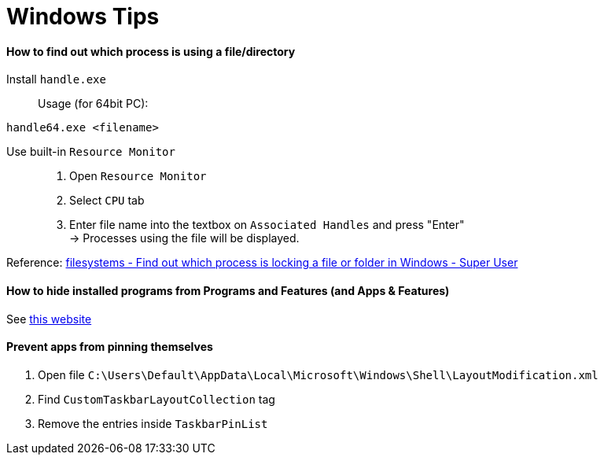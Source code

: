 = Windows Tips

==== How to find out which process is using a file/directory

Install `handle.exe`::

Usage (for 64bit PC):
[source,shell]
----
handle64.exe <filename>
----

Use built-in `Resource Monitor`::

. Open `Resource Monitor`
. Select `CPU` tab
. Enter file name into the textbox on `Associated Handles` and press "Enter" +
  -> Processes using the file will be displayed.

Reference: link:https://stackoverflow.com/questions/3565218/how-to-know-what-process-is-using-a-given-file[filesystems - Find out which process is locking a file or folder in Windows - Super User]

==== How to hide installed programs from Programs and Features (and Apps & Features)
See link:http://woshub.com/how-to-hide-installed-programs-from-programs-and-features/[this website]

==== Prevent apps from pinning themselves
. Open file `C:\Users\Default\AppData\Local\Microsoft\Windows\Shell\LayoutModification.xml`
. Find `CustomTaskbarLayoutCollection` tag
. Remove the entries inside `TaskbarPinList`

